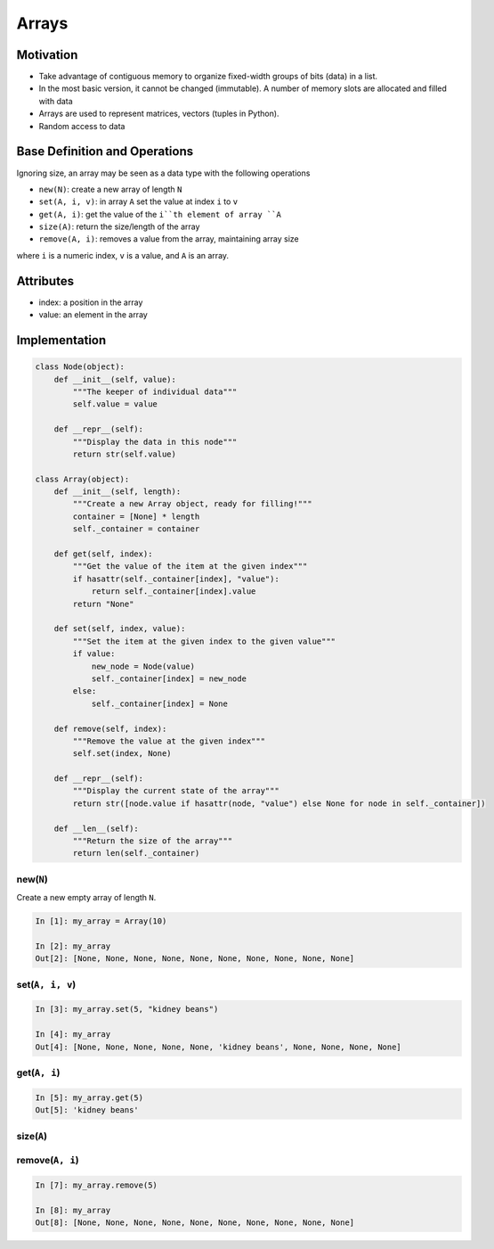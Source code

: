 .. slideconf::
    :autoslides: False

.. slide:: Arrays
    :level: 1

    .. rst-class:: center

    A basic Abstract Data Type in action


.. slide:: Motivation
    :level: 2

    .. rst-class:: build

    * Take advantage of contiguous memory to organize fixed-width groups of bits (data) in a list.
    * In the most basic version, it cannot be changed (immutable). A number of memory slots are allocated and filled with data
    * Arrays are used to represent matrices, vectors (tuples in Python).
    * Random access to data


.. slide:: Base Definition and Operations
    :level: 2

    Ignoring size, an array may be seen as a data type with the following operations, where ``i`` is a numeric index, ``v`` is a value, and ``A`` is an array.

    .. rst-class:: build

    * ``new(N)``: create a new array of length ``N``
    * ``set(A, i, v)``: in array ``A`` set the value at index ``i`` to ``v``
    * ``get(A, i)``: get the value of the ``i``th element of array ``A``
    * ``size(A)``: return the size/length of the array
    * ``remove(A, i)``: removes a value from the array, maintaining array size


.. slide:: Attributes
    :level: 2

    .. rst-class:: build

    * index: a position in the array 
    * value: an element in the array 


.. slide:: Implementation
    :level: 2

    .. rst-class:: center

    First we have the data holder (the Node) and then we have the data container and displayer (the Array)

.. slide:: Implementation - Node
    :level: 3

    .. rst-class:: center
    .. code-block:: python

        class Node(object):
            def __init__(self, value):
                """The keeper of individual data"""
                self.value = value

            def __repr__(self):
                """Display the data in this node"""
                return str(self.value)


.. slide:: Implementation - Array
    :level: 3

    .. rst-class:: center
    .. code-block:: python

        class Array(object):
            def __init__(self, length):
                """Create a new Array object, ready for filling!"""
                container = [None] * length
                self._container = container

            def get(self, index):
                """Get the value of the item at the given index"""
                if hasattr(self._container[index], "value"):
                    return self._container[index].value
                return "None"

            def set(self, index, value):
                """Set the item at the given index to the given value"""
                if value:
                    new_node = Node(value)
                    self._container[index] = new_node
                else:
                    self._container[index] = None

            def remove(self, index):
                """Remove the value at the given index"""
                self.set(index, None)

            def __repr__(self):
                """Display the current state of the array"""
                return str([node.value if hasattr(node, "value") else None for node in self._container])

            def __len__(self):
                """Return the size of the array"""
                return len(self._container)


.. slide:: new(N)
    :level: 3

    .. rst-class:: left

    Create a new empty array of length ``N``.

    .. code-block:: ipython

        In [1]: my_array = Array(10)

        In [2]: my_array
        Out[2]: [None, None, None, None, None, None, None, None, None, None]


.. slide:: set(A, i, v)
    :level: 3

    .. rst-class:: left

    Set the sixth element in the array to 'kidney beans'

    .. code-block:: ipython

        In [3]: my_array.set(5, "kidney beans")

        In [4]: my_array
        Out[4]: [None, None, None, None, None, 'kidney beans', None, None, None, None]


.. slide:: get(A, i)
    :level: 3

    .. rst-class:: left

    Get the sixth element in the array

    .. code-block:: ipython

        In [5]: my_array.get(5)
        Out[5]: 'kidney beans'


.. slide:: size(A)
    :level: 3

    .. rst-class:: left

    Get the size/length of an array (how many elements are there in it?)

    .. code-bock:: ipython

        In [6]: len(my_array)
        Out[6]: 10


.. slide:: remove(A, i)
    :level: 3

    Remove the data from the array 

    .. code-block:: ipython

        In [7]: my_array.remove(5)

        In [8]: my_array
        Out[8]: [None, None, None, None, None, None, None, None, None, None]


=====
Arrays
=====

Motivation
==========

* Take advantage of contiguous memory to organize fixed-width groups of bits (data) in a list.
* In the most basic version, it cannot be changed (immutable). A number of memory slots are allocated and filled with data
* Arrays are used to represent matrices, vectors (tuples in Python).
* Random access to data
  
Base Definition and Operations
==============================

Ignoring size, an array may be seen as a data type with the following operations 

* ``new(N)``: create a new array of length ``N``
* ``set(A, i, v)``: in array ``A`` set the value at index ``i`` to ``v``
* ``get(A, i)``: get the value of the ``i``th element of array ``A``
* ``size(A)``: return the size/length of the array
* ``remove(A, i)``: removes a value from the array, maintaining array size

where ``i`` is a numeric index, ``v`` is a value, and ``A`` is an array.

Attributes
==========

* index: a position in the array 
* value: an element in the array 

Implementation
==============

.. code-block:: python

    class Node(object):
        def __init__(self, value):
            """The keeper of individual data"""
            self.value = value

        def __repr__(self):
            """Display the data in this node"""
            return str(self.value)

    class Array(object):
        def __init__(self, length):
            """Create a new Array object, ready for filling!"""
            container = [None] * length
            self._container = container

        def get(self, index):
            """Get the value of the item at the given index"""
            if hasattr(self._container[index], "value"):
                return self._container[index].value
            return "None"

        def set(self, index, value):
            """Set the item at the given index to the given value"""
            if value:
                new_node = Node(value)
                self._container[index] = new_node
            else:
                self._container[index] = None

        def remove(self, index):
            """Remove the value at the given index"""
            self.set(index, None)

        def __repr__(self):
            """Display the current state of the array"""
            return str([node.value if hasattr(node, "value") else None for node in self._container])

        def __len__(self):
            """Return the size of the array"""
            return len(self._container)

new(``N``)
----------

Create a new empty array of length ``N``.

.. code-block:: ipython

    In [1]: my_array = Array(10)

    In [2]: my_array
    Out[2]: [None, None, None, None, None, None, None, None, None, None]


set(``A, i, v``)
----------------

.. code-block:: ipython

    In [3]: my_array.set(5, "kidney beans")

    In [4]: my_array
    Out[4]: [None, None, None, None, None, 'kidney beans', None, None, None, None]


get(``A, i``)
-------------

.. code-block:: ipython

    In [5]: my_array.get(5)
    Out[5]: 'kidney beans'


size(``A``)
-----------

.. code-bock:: ipython

    In [6]: len(my_array)
    Out[6]: 10


remove(``A, i``)
----------------

.. code-block:: ipython

    In [7]: my_array.remove(5)

    In [8]: my_array
    Out[8]: [None, None, None, None, None, None, None, None, None, None]

